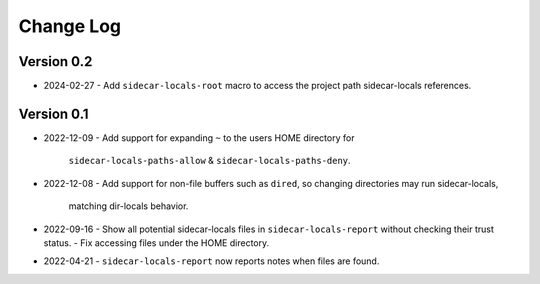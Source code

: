 
##########
Change Log
##########


Version 0.2
===========

- 2024-02-27
  - Add ``sidecar-locals-root`` macro to access the project path sidecar-locals references.


Version 0.1
===========

- 2022-12-09
  - Add support for expanding ``~`` to the users HOME directory for
    ``sidecar-locals-paths-allow`` & ``sidecar-locals-paths-deny``.

- 2022-12-08
  - Add support for non-file buffers such as ``dired``, so changing directories may run sidecar-locals,
    matching dir-locals behavior.

- 2022-09-16
  - Show all potential sidecar-locals files in ``sidecar-locals-report`` without checking their trust status.
  - Fix accessing files under the HOME directory.

- 2022-04-21
  - ``sidecar-locals-report`` now reports notes when files are found.

